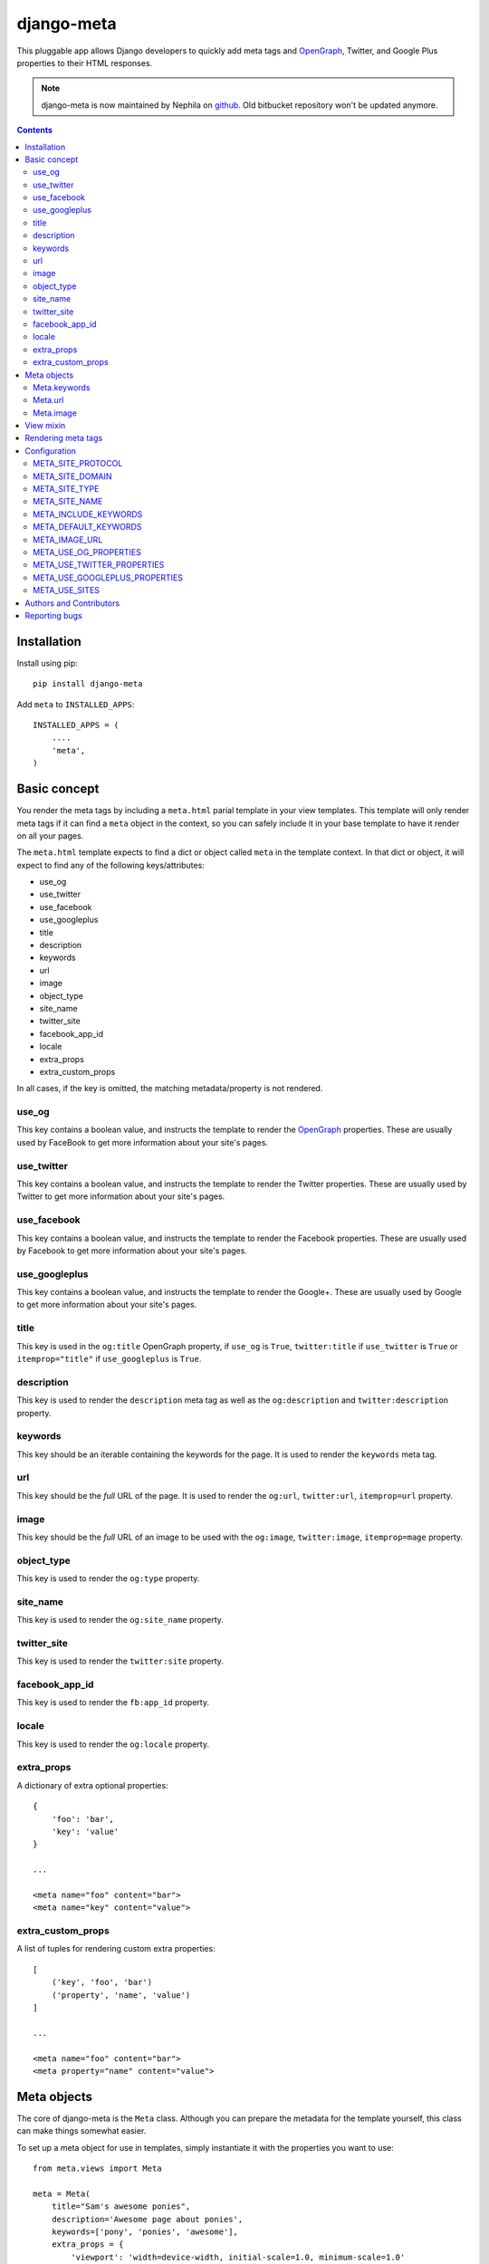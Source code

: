 ===========
django-meta
===========

.. image:: https://pypip.in/version/django-meta/badge.png
    :target: https://pypi.python.org/pypi/django-meta/
    :alt: Latest Version

.. image:: https://travis-ci.org/nephila/django-meta.svg?branch=develop
    :target: https://travis-ci.org/nephila/django-meta
    :alt: Travis status

.. image:: https://coveralls.io/repos/nephila/django-meta/badge.png?branch=develop
    :target: https://coveralls.io/r/nephila/django-meta
    :alt: Coveralls status

.. image:: https://pypip.in/download/django-meta/badge.png
    :target: https://pypi.python.org/pypi//django-meta/
    :alt: Download

.. image:: https://pypip.in/wheel/django-meta/badge.png
    :target: https://pypi.python.org/pypi/django-meta/
    :alt: Wheel Status

.. image:: https://pypip.in/license/django-meta/badge.png
    :target: https://pypi.python.org/pypi/django-meta/
    :alt: License

This pluggable app allows Django developers to quickly add meta tags and
OpenGraph_, Twitter, and Google Plus properties to their HTML responses.


.. note:: django-meta is now maintained by Nephila on `github`_. Old bitbucket
          repository won't be updated anymore.

.. contents::

Installation
============

Install using pip::

    pip install django-meta

Add ``meta`` to ``INSTALLED_APPS``::

    INSTALLED_APPS = (
        ....
        'meta',
    )

Basic concept
=============

You render the meta tags by including a ``meta.html`` parial template in your
view templates. This template will only render meta tags if it can find a
``meta`` object in the context, so you can safely include it in your base
template to have it render on all your pages.

The ``meta.html`` template expects to find a dict or object called ``meta`` in
the template context. In that dict or object, it will expect to find any of the
following keys/attributes:

+ use_og
+ use_twitter
+ use_facebook
+ use_googleplus
+ title
+ description
+ keywords
+ url
+ image
+ object_type
+ site_name
+ twitter_site
+ facebook_app_id
+ locale
+ extra_props
+ extra_custom_props

In all cases, if the key is omitted, the matching metadata/property is not 
rendered.

use_og
------

This key contains a boolean value, and instructs the template to render the
OpenGraph_ properties. These are usually used by FaceBook to get more
information about your site's pages.

use_twitter
-----------

This key contains a boolean value, and instructs the template to render the
Twitter properties. These are usually used by Twitter to get more
information about your site's pages.

use_facebook
-----------

This key contains a boolean value, and instructs the template to render the
Facebook properties. These are usually used by Facebook to get more
information about your site's pages.

use_googleplus
--------------

This key contains a boolean value, and instructs the template to render the
Google+. These are usually used by Google to get more information about your
site's pages.

title
-----

This key is used in the ``og:title`` OpenGraph property, if ``use_og`` is
``True``, ``twitter:title`` if ``use_twitter`` is ``True`` or
``itemprop="title"`` if ``use_googleplus`` is ``True``.

description
-----------

This key is used to render the ``description`` meta tag as well as the
``og:description`` and ``twitter:description`` property.

keywords
--------

This key should be an iterable containing the keywords for the page. It is used
to render the ``keywords`` meta tag.

url
---

This key should be the *full* URL of the page. It is used to render the
``og:url``, ``twitter:url``, ``itemprop=url`` property.

image
-----

This key should be the *full* URL of an image to be used with the ``og:image``,
``twitter:image``, ``itemprop=mage`` property.

object_type
-----------

This key is used to render the ``og:type`` property.

site_name
---------

This key is used to render the ``og:site_name`` property.

twitter_site
------------

This key is used to render the ``twitter:site`` property.

facebook_app_id
------------

This key is used to render the ``fb:app_id`` property.

locale
------

This key is used to render the ``og:locale`` property.

extra_props
-----------

A dictionary of extra optional properties::

    {
        'foo': 'bar',
        'key': 'value'
    }

    ...

    <meta name="foo" content="bar">
    <meta name="key" content="value">

extra_custom_props
------------------

A list of tuples for rendering custom extra properties::

    [
        ('key', 'foo', 'bar')
        ('property', 'name', 'value')
    ]

    ...

    <meta name="foo" content="bar">
    <meta property="name" content="value">

Meta objects
============

The core of django-meta is the ``Meta`` class. Although you can prepare the
metadata for the template yourself, this class can make things somewhat
easier.

To set up a meta object for use in templates, simply instantiate it with the
properties you want to use::

    from meta.views import Meta

    meta = Meta(
        title="Sam's awesome ponies",
        description='Awesome page about ponies',
        keywords=['pony', 'ponies', 'awesome'],
        extra_props = {
            'viewport': 'width=device-width, initial-scale=1.0, minimum-scale=1.0'
        }
        'extra_custom_props': [
            ('http-equiv', 'Content-Type', 'text/html; charset=UTF-8'),
        ]
    )

When the time comes to render the template, simply include the instance as
``'meta'`` context variable.

The ``Meta`` instances have the same properties as the keys listed in the
`Basic concept`_ section. For convenience, some of the properties are 'smart',
and will modify values you set. These properties are:

+ keywords
+ url
+ image

For brevity, we will only discuss those here.

Meta.keywords
-------------

When you assign keywords either via the constructor, or by assigning an
iterable to the ``keywords`` property, it will be cleaned up of all duplicates
and returned as a ``set``. If you have specified the META_INCLUDE_KEYWORDS_,
the resulting set will also include them. If you omit this argument when
instantiating the object, or if you assign ``None`` to the ``keywords``
property, keywords defined by META_DEFAULT_KEYWORDS_ setting will be used
instead.

Meta.url
--------

Setting the url behaves differently depending on whether you are passsing a
path or a full URL. If your URL starts with ``'http'``, it will be used
verbatim (not that the actual validity of the url is not checked so
``'httpfoo'`` will be considered a valid URL). If you use an absolute or
relative path, domain and protocol parts would be prepended to the URL. Here's
an example::

    m = Meta(url='/foo/bar')
    m.url  # returns 'http://example.com/foo/bar'

The actual protocol and domain are dependent on the META_SITE_PROTOCOL_ and
META_SITE_DOMAIN_ settings. If you wish to use the Django's sites contrib app
to calculate the domain, you can either set the META_USE_SITES_ setting to
``True``, or pass the ``use_sites`` argument to the constructor::

    m = Meta(url='/foo/bar', use_sites=True)

Note that using the sites app will trigger database queries and/or cache hits,
and it is therefore disabled by default.

Meta.image
----------

The ``image`` property behaves the same way as ``url`` property with one
notable difference. This property treats absolute and relative paths
differently. It will place relative paths under the META_IMAGE_URL_.

View mixin
==========

As a convenience to those who embrace the Django's class-based views,
django-meta includes a mixin that can be used with your views. Using the mixin
is very simple::

    from django.views.generic import View

    from meta.views import MetadataMixin


    class MyView(MetadataMixin, View):
        title = 'Some page'
        description = 'This is an awesome page'
        image = 'img/some_page_thumb.gif'
        url = 'some/page/'
        
        ....


The mixin sports all properties listed in the `Basic concept`_ section with a
few additional bells and whistles that make working with them easier. The mixin
will return an instance of the ``Meta`` class (see `Meta objects`_) as ``meta`` 
context variable. This is, in turn, used in the partial template to render the
meta tags (see `Rendering meta tags`_).

Each of the properties on the mixin can be calculated dynamically by using the
``MetadataMixin.get_meta_PROPERTYNAME`` methods, where ``PROPERTYNAME`` is the
name of the property you wish the calculate at runtime. Each method will
receive a ``context`` keyword argument containig the request context.

For example, to calculate the description dynamically, you may use the mixin
like so::

    class MyView(MetadataMixin, SingleObjectMixin, View):
        ...

        def get_meta_description(self, context):
            return self.get_object().description

There are two more methods that you can overload in your view classes, and
those are ``get_domain`` and ``get_protocol``.

Rendering meta tags
===================

To render the meta tags, simply add the ``meta`` dictionary/object to the
template context, and add this inside the ``<head>`` tags::

    {% include 'meta.html' %}

The partial template will not output anything if the context dictionary does
not contain a ``meta`` object, so you can safely include it in your base
template.

Additionally, if you want to use facebook or a custom namespace, you should include
them in the <head> tag, as follow::

    {% load meta %}
    <head {% meta_namespaces %} >

This will take care of rendering OpenGraph namespaces in the ``<head prefix="...">``.

Configuration
=============

django-meta has a few configuration options that allow you to customize it. Two
of them are required. Those are ``META_SITE_PROTOCOL`` and
``META_SITE_DOMAIN``. By default, if they are unset, an
``ImproperlyConfigured`` exception will raised when dealing with ``url`` and
``image`` properties. You can either set them, or overload the ``Meta`` class'
``get_domain`` and ``get_protocol`` methods (see `Meta objects`_ section).

META_SITE_PROTOCOL
------------------

Defines the protocol used on your site. This should be set to either ``'http'``
or ``'https'``. Default is ``None``.

META_SITE_DOMAIN
----------------

Domain of your site. The ``Meta`` objects can also be made to use the Django's
Sites framework as well (see `Meta objects`_ and META_USE_SITES_ sections).
Default is ``None``.

META_SITE_TYPE
--------------

The default ``og:type`` property to use site-wide. You do not need to set this
if you do not intend to use the OpenGraph properties. Default is ``None``.

META_SITE_NAME
--------------

The site name to use in ``og:site_name`` property. Althoug this can be
set per view, we recommend you set it globally. Defalt is ``None``.

META_INCLUDE_KEYWORDS
---------------------

Iterable of extra keywords to include in every view. These keywords are
appended to whatever keywords you specify for the view, but are not used at all
if no keywords are specified for the view. See META_DEFAULT_KEYWORDS_ if you
wish to specify keywords to be used when no keywords are supplied. Default is
``[]``.

META_DEFAULT_KEYWORDS
---------------------

Iterable of default keywords to use when no keywords are specified for the
view. These keywords are not included if you specify keywords for the view. If
you need keywords that will always be present, regardless of whether you've
specified any other keywords for the view or not, you need to combine this
setting with META_INCLUDE_KEYWORDS_ setting. Default is ``[]``.

META_IMAGE_URL
--------------

This setting is used as the base URL for all image assets that you intend to
use as ``og:image`` property in your views. This is django-meta's counterpart
of the Django's ``STATIC_URL`` setting. In fact, Django's ``STATIC_URL``
setting is a fallback if you do not specify this setting, so make sure either
one is configured. Default is to use the ``STATIC_URL`` setting. 

Note that you must add the trailing slash when specifying the URL. Even if you
do not intend to use the ``og:image`` property, you need to define either this
setting or the ``STATIC_URL`` setting or an attribute error will be raised.

META_USE_OG_PROPERTIES
----------------------

This setting tells django-meta whether to render the OpenGraph properties.
Default is ``False``.

META_USE_TWITTER_PROPERTIES
---------------------------

This setting tells django-meta whether to render the Twitter properties.
Default is ``False``.

META_USE_GOOGLEPLUS_PROPERTIES
------------------------------

This setting tells django-meta whether to render the Google properties.
Default is ``False``.

META_USE_SITES
--------------

This setting tells django-meta to derive the site's domain using the Django's
sites contrib app. If you enable this setting, the META_SITE_DOMAIN_ is not 
used at all. Default is ``False``. 

Authors and Contributors
========================

``django-meta`` has been started by `Branko Vukelic`_.

Current maintainer: `Iacopo Spalletti`_

We thank the contributors to this project:

+ leifdenby_

Reporting bugs
==============

Please report all bugs to our Github `issue tracker`_.

.. _OpenGraph: http://opengraphprotocol.org/
.. _issue tracker: https://github.com/nephila/django-meta/issues/
.. _github: https://github.com/nephila/django-meta/
.. _leifdenby: https://bitbucket.org/leifdenby
.. _Iacopo Spalletti: https://github.com/yakky
.. _Branko Vukelic: https://bitbucket.org/monwara

